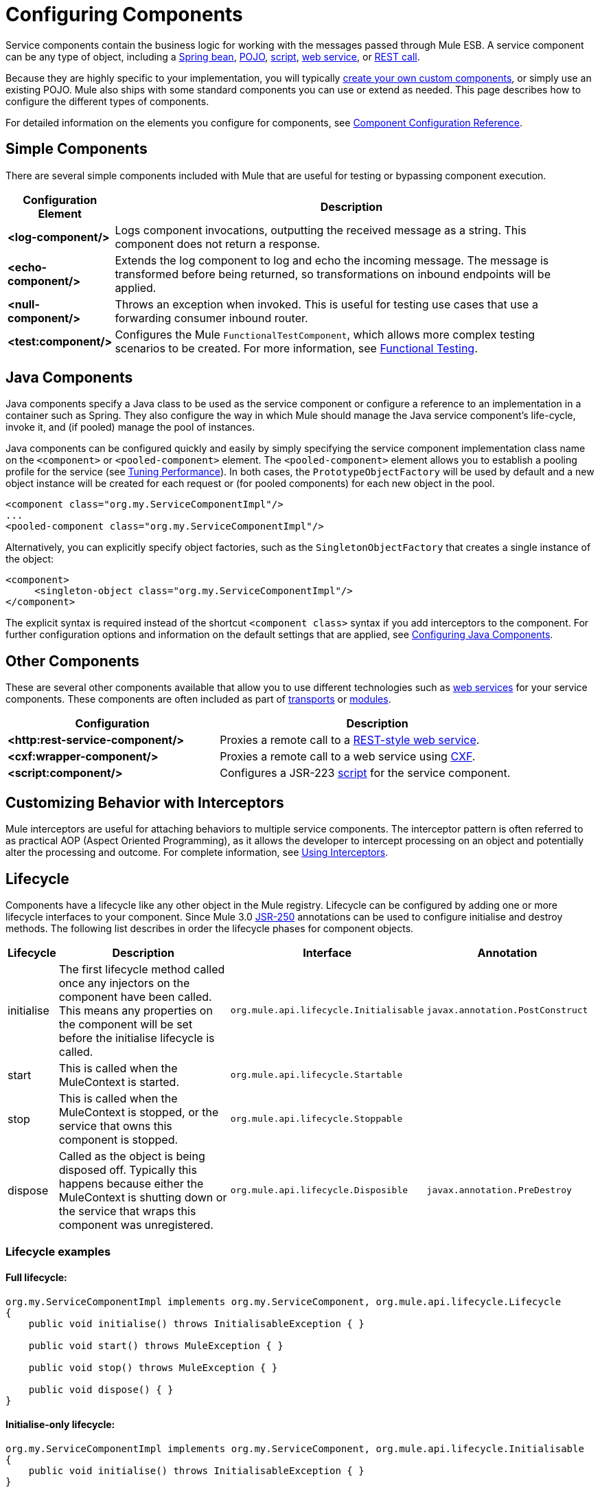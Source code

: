 = Configuring Components

Service components contain the business logic for working with the messages passed through Mule ESB. A service component can be any type of object, including a link:/documentation-3.2/display/32X/Using+Spring+Beans+as+Service+Components[Spring bean], link:/documentation-3.2/display/32X/Configuring+Java+Components[POJO], link:/documentation-3.2/display/32X/Scripting+Module+Reference[script], link:/documentation-3.2/display/32X/Using+Web+Services[web service], or link:/documentation-3.2/display/32X/Using+the+Mule+RESTpack[REST call].

Because they are highly specific to your implementation, you will typically link:/documentation-3.2/display/32X/Developing+Components[create your own custom components], or simply use an existing POJO. Mule also ships with some standard components you can use or extend as needed. This page describes how to configure the different types of components.

For detailed information on the elements you configure for components, see link:/documentation-3.2/display/32X/Component+Configuration+Reference[Component Configuration Reference].

== Simple Components

There are several simple components included with Mule that are useful for testing or bypassing component execution.

[width="99a",cols="10a,90a",options="header"]
|===
|Configuration Element |Description
|*<log-component/>* |Logs component invocations, outputting the received message as a string. This component does not return a response.
|*<echo-component/>* |Extends the log component to log and echo the incoming message. The message is transformed before being returned, so transformations on inbound endpoints will be applied.
|*<null-component/>* |Throws an exception when invoked. This is useful for testing use cases that use a forwarding consumer inbound router.
|*<test:component/>* |Configures the Mule `FunctionalTestComponent`, which allows more complex testing scenarios to be created. For more information, see link:/documentation-3.2/display/32X/Functional+Testing[Functional Testing].
|===

== Java Components

Java components specify a Java class to be used as the service component or configure a reference to an implementation in a container such as Spring. They also configure the way in which Mule should manage the Java service component's life-cycle, invoke it, and (if pooled) manage the pool of instances.

Java components can be configured quickly and easily by simply specifying the service component implementation class name on the `<component>` or `<pooled-component>` element. The `<pooled-component>` element allows you to establish a pooling profile for the service (see link:/documentation-3.2/display/32X/Tuning+Performance[Tuning Performance]). In both cases, the `PrototypeObjectFactory` will be used by default and a new object instance will be created for each request or (for pooled components) for each new object in the pool.

[source, xml, linenums]
----
<component class="org.my.ServiceComponentImpl"/>
...
<pooled-component class="org.my.ServiceComponentImpl"/>
----

Alternatively, you can explicitly specify object factories, such as the `SingletonObjectFactory` that creates a single instance of the object:

[source, xml, linenums]
----
<component>
     <singleton-object class="org.my.ServiceComponentImpl"/>
</component>
----

The explicit syntax is required instead of the shortcut `<component class>` syntax if you add interceptors to the component. For further configuration options and information on the default settings that are applied, see link:/documentation-3.2/display/32X/Configuring+Java+Components[Configuring Java Components].

== Other Components

These are several other components available that allow you to use different technologies such as link:/documentation-3.2/display/32X/Using+Web+Services[web services] for your service components. These components are often included as part of link:/documentation-3.2/display/32X/Transports+Reference[transports] or link:/documentation-3.2/display/32X/Modules+Reference[modules].

[width="90a",cols="40a,60a",options="header"]
|===
|Configuration |Description
|*<http:rest-service-component/>* |Proxies a remote call to a link:/documentation-3.2/display/32X/Using+the+Mule+RESTpack[REST-style web service].
|*<cxf:wrapper-component/>* |Proxies a remote call to a web service using link:/documentation-3.2/display/32X/Building+Web+Services+with+CXF[CXF].
|*<script:component/>* |Configures a JSR-223 link:/documentation-3.2/display/32X/Scripting+Module+Reference[script] for the service component.
|===

== Customizing Behavior with Interceptors

Mule interceptors are useful for attaching behaviors to multiple service components. The interceptor pattern is often referred to as practical AOP (Aspect Oriented Programming), as it allows the developer to intercept processing on an object and potentially alter the processing and outcome. For complete information, see link:/documentation-3.2/display/32X/Using+Interceptors[Using Interceptors].

== Lifecycle

Components have a lifecycle like any other object in the Mule registry. Lifecycle can be configured by adding one or more lifecycle interfaces to your component. Since Mule 3.0 http://en.wikipedia.org/wiki/JSR_250[JSR-250] annotations can be used to configure initialise and destroy methods. The following list describes in order the lifecycle phases for component objects.

[width="99a",cols="5a,45a,30a,20a",options="header"]
|===
|Lifecycle |Description |Interface |Annotation
|initialise |The first lifecycle method called once any injectors on the component have been called. This means any properties on the component will be set before the initialise lifecycle is called. |`org.mule.api.lifecycle.Initialisable` |`javax.annotation.PostConstruct`
|start |This is called when the MuleContext is started. |`org.mule.api.lifecycle.Startable` | 
|stop |This is called when the MuleContext is stopped, or the service that owns this component is stopped. |`org.mule.api.lifecycle.Stoppable` | 
|dispose |Called as the object is being disposed off. Typically this happens because either the MuleContext is shutting down or the service that wraps this component was unregistered. |`org.mule.api.lifecycle.Disposible` |`javax.annotation.PreDestroy`
|===

=== Lifecycle examples

==== Full lifecycle:

[source]
----
org.my.ServiceComponentImpl implements org.my.ServiceComponent, org.mule.api.lifecycle.Lifecycle
{
    public void initialise() throws InitialisableException { }

    public void start() throws MuleException { }

    public void stop() throws MuleException { }

    public void dispose() { }
}
----

==== Initialise-only lifecycle:

[source]
----
org.my.ServiceComponentImpl implements org.my.ServiceComponent, org.mule.api.lifecycle.Initialisable
{
    public void initialise() throws InitialisableException { }
}
----

==== Initialise/Dispose lifecycle using http://en.wikipedia.org/wiki/JSR_250[JSR-250] annotations:

[source]
----
org.my.ServiceComponentImpl implements org.my.ServiceComponent
{
    @PostConstruct
    public void init() { }

    @PreDestroy
    public void destroy() { }
}
----
